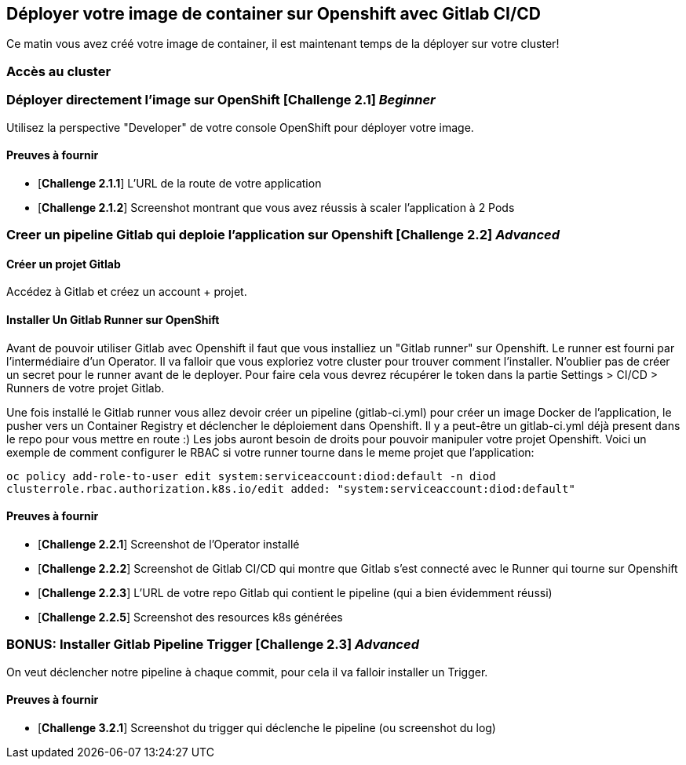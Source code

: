 == Déployer votre image de container sur Openshift avec Gitlab CI/CD

Ce matin vous avez créé votre image de container, il est maintenant temps de la déployer sur votre cluster! 

=== Accès au cluster 

=== Déployer directement l'image sur OpenShift [*Challenge 2.1*]  __Beginner__

Utilisez la perspective "Developer" de votre console OpenShift pour déployer votre image.

==== Preuves à fournir 

* [*Challenge 2.1.1*] L'URL de la route de votre application
* [*Challenge 2.1.2*] Screenshot montrant que vous avez réussis à scaler l'application à 2 Pods


=== Creer un pipeline Gitlab qui deploie l'application sur Openshift [*Challenge 2.2*]  __Advanced__

==== Créer un projet Gitlab
Accédez à Gitlab et créez un account + projet.

==== Installer Un Gitlab Runner sur OpenShift

Avant de pouvoir utiliser Gitlab avec Openshift il faut que vous installiez un "Gitlab runner" sur Openshift.  Le runner est fourni par l'intermédiaire d'un Operator. Il va falloir que vous exploriez votre cluster pour trouver comment l'installer.
N'oublier pas de créer un secret pour le runner avant de le deployer.  Pour faire cela vous devrez récupérer le token dans la partie Settings > CI/CD > Runners de votre projet Gitlab.  

Une fois installé le Gitlab runner vous allez devoir créer un pipeline (gitlab-ci.yml) pour créer un image Docker de l'application, le pusher vers un Container Registry et déclencher le déploiement dans Openshift. 
Il y a peut-être un gitlab-ci.yml déjà present dans le repo pour vous mettre en route :)  
Les jobs auront besoin de droits pour pouvoir manipuler votre projet Openshift.  Voici un exemple de comment configurer le RBAC si votre runner tourne dans le meme projet que l'application: 

`oc policy add-role-to-user edit system:serviceaccount:diod:default -n diod
clusterrole.rbac.authorization.k8s.io/edit added: "system:serviceaccount:diod:default"`

==== Preuves à fournir 

* [*Challenge 2.2.1*] Screenshot de l'Operator installé
* [*Challenge 2.2.2*] Screenshot de Gitlab CI/CD qui montre que Gitlab s'est connecté avec le Runner qui tourne sur Openshift
* [*Challenge 2.2.3*] L'URL de votre repo Gitlab qui contient le pipeline (qui a bien évidemment réussi)
* [*Challenge 2.2.5*] Screenshot des resources k8s générées 

=== BONUS: Installer Gitlab Pipeline Trigger [*Challenge 2.3*] __Advanced__

On veut déclencher notre pipeline à chaque commit, pour cela il va falloir installer un Trigger.

==== Preuves à fournir 

* [*Challenge 3.2.1*] Screenshot du trigger qui déclenche le pipeline (ou screenshot du log)

